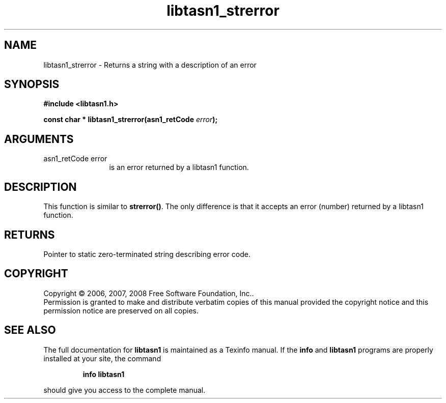 .\" DO NOT MODIFY THIS FILE!  It was generated by gdoc.
.TH "libtasn1_strerror" 3 "1.5" "libtasn1" "libtasn1"
.SH NAME
libtasn1_strerror \- Returns a string with a description of an error
.SH SYNOPSIS
.B #include <libtasn1.h>
.sp
.BI "const char * libtasn1_strerror(asn1_retCode " error ");"
.SH ARGUMENTS
.IP "asn1_retCode error" 12
is an error returned by a libtasn1 function.
.SH "DESCRIPTION"
This function is similar to \fBstrerror()\fP. The only difference is
that it accepts an error (number) returned by a libtasn1 function.
.SH "RETURNS"
Pointer to static zero\-terminated string describing error
code.
.SH COPYRIGHT
Copyright \(co 2006, 2007, 2008 Free Software Foundation, Inc..
.br
Permission is granted to make and distribute verbatim copies of this
manual provided the copyright notice and this permission notice are
preserved on all copies.
.SH "SEE ALSO"
The full documentation for
.B libtasn1
is maintained as a Texinfo manual.  If the
.B info
and
.B libtasn1
programs are properly installed at your site, the command
.IP
.B info libtasn1
.PP
should give you access to the complete manual.
